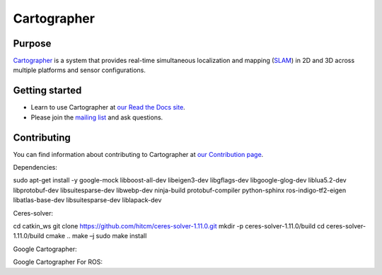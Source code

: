 .. Copyright 2016 The Cartographer Authors

.. Licensed under the Apache License, Version 2.0 (the "License");
   you may not use this file except in compliance with the License.
   You may obtain a copy of the License at

..      http://www.apache.org/licenses/LICENSE-2.0

.. Unless required by applicable law or agreed to in writing, software
   distributed under the License is distributed on an "AS IS" BASIS,
   WITHOUT WARRANTIES OR CONDITIONS OF ANY KIND, either express or implied.
   See the License for the specific language governing permissions and
   limitations under the License.

============
Cartographer
============

|build| |docs|

Purpose
=======

`Cartographer`_ is a system that provides real-time simultaneous localization
and mapping (`SLAM`_) in 2D and 3D across multiple platforms and sensor
configurations.

|video|

.. _Cartographer: https://github.com/googlecartographer/cartographer
.. _SLAM: https://en.wikipedia.org/wiki/Simultaneous_localization_and_mapping

Getting started
===============

* Learn to use Cartographer at `our Read the Docs site`_.
* Please join the `mailing list`_ and ask questions.

.. _our Read the Docs site: https://google-cartographer.readthedocs.io
.. _mailing list: https://groups.google.com/forum/#!forum/google-cartographer

Contributing
============

You can find information about contributing to Cartographer at `our Contribution
page`_.

.. _our Contribution page: https://github.com/googlecartographer/cartographer/blob/master/CONTRIBUTING.md

.. |build| image:: https://travis-ci.org/googlecartographer/cartographer.svg?branch=master
    :alt: Build Status
    :scale: 100%
    :target: https://travis-ci.org/googlecartographer/cartographer
.. |docs| image:: https://readthedocs.org/projects/google-cartographer/badge/?version=latest
    :alt: Documentation Status
    :scale: 100%
    :target: https://google-cartographer.readthedocs.io/en/latest/?badge=latest
.. |video| image:: https://j.gifs.com/wp3BJM.gif
    :alt: Cartographer 3D SLAM Demo
    :scale: 100%
    :target: https://youtu.be/DM0dpHLhtX0
    
Dependencies:

sudo apt-get install -y google-mock libboost-all-dev  libeigen3-dev libgflags-dev libgoogle-glog-dev liblua5.2-dev libprotobuf-dev  libsuitesparse-dev libwebp-dev ninja-build protobuf-compiler python-sphinx  ros-indigo-tf2-eigen libatlas-base-dev libsuitesparse-dev liblapack-dev

Ceres-solver:

cd catkin_ws
git clone https://github.com/hitcm/ceres-solver-1.11.0.git
mkdir -p ceres-solver-1.11.0/build
cd ceres-solver-1.11.0/build
cmake ..
make –j
sudo make install

Google Cartographer:

Google Cartographer For ROS:



